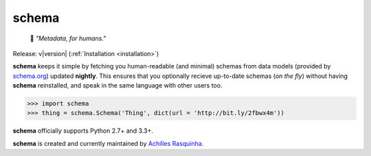 schema
======
    🔖 *"Metadata, for humans."*

Release: v\ |version| (:ref:`Installation <installation>`)

.. image:: https://img.shields.io/travis/achillesrasquinha/schema.svg?style=flat-square
    :target: https://travis-ci.org/achillesrasquinha/schema
.. image:: https://img.shields.io/badge/Say%20Thanks-🦉-1EAEDB.svg?style=flat-square
    :target: https://saythanks.io/to/achillesrasquinha
.. image:: https://img.shields.io/badge/donate-💵-f44336.svg?style=flat-square
    :target: https://paypal.me/achillesrasquinha

**schema** keeps it simple by fetching you human-readable (and minimal) schemas from data models (provided by `schema.org <http://schema.org>`_) updated **nightly**. This ensures that you optionally recieve up-to-date schemas (*on the fly*) without having **schema** reinstalled, and speak in the same language with other users too.

.. code:: python

    >>> import schema
    >>> thing = schema.Schema('Thing', dict(url = 'http://bit.ly/2fbwx4m'))

**schema** officially supports Python 2.7+ and 3.3+.

**schema** is created and currently maintained by `Achilles Rasquinha <https://github.com/achillesrasquinha>`_.